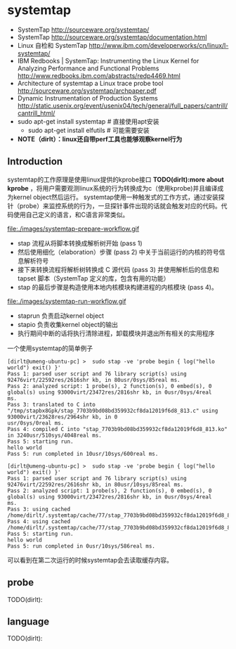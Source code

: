 * systemtap
   - SystemTap http://sourceware.org/systemtap/
   - SystemTap http://sourceware.org/systemtap/documentation.html
   - Linux 自检和 SystemTap http://www.ibm.com/developerworks/cn/linux/l-systemtap/
   - IBM Redbooks | SystemTap: Instrumenting the Linux Kernel for Analyzing Performance and Functional Problems http://www.redbooks.ibm.com/abstracts/redp4469.html
   - Architecture of systemtap a Linux trace probe tool http://sourceware.org/systemtap/archpaper.pdf
   - Dynamic Instrumentation of Production Systems http://static.usenix.org/event/usenix04/tech/general/full_papers/cantrill/cantrill_html/
   - sudo apt-get install systemtap # 直接使用apt安装
     - sudo apt-get install elfutils # 可能需要安装
   - *NOTE（dirlt）：linux还自带perf工具也能够观察kernel行为*

** Introduction
systemtap的工作原理是使用linux提供的kprobe接口 *TODO(dirlt):more about kprobe* ，将用户需要观测linux系统的行为转换成为c（使用kprobe)并且编译成为kernel object然后运行。 
systemtap使用一种触发式的工作方式，通过安装探针（probe）来监控系统的行为，一旦探针事件出现的话就会触发对应的代码。代码使用自己定义的语言，和C语言非常类似。

file:./images/systemtap-prepare-workflow.gif
   - stap 流程从将脚本转换成解析树开始 (pass 1)
   - 然后使用细化（elaboration）步骤 (pass 2) 中关于当前运行的内核的符号信息解析符号
   - 接下来转换流程将解析树转换成 C 源代码 (pass 3) 并使用解析后的信息和 tapset 脚本（SystemTap 定义的库，包含有用的功能）
   - stap 的最后步骤是构造使用本地内核模块构建进程的内核模块 (pass 4)。

file:./images/systemtap-run-workflow.gif
   - staprun 负责启动kernel object
   - stapio 负责收集kernel object的输出
   - 执行期间中断的话将执行清除进程，卸载模块并退出所有相关的实用程序

一个使用systemtap的简单例子
#+BEGIN_EXAMPLE
[dirlt@umeng-ubuntu-pc] >  sudo stap -ve 'probe begin { log("hello world") exit() }'
Pass 1: parsed user script and 76 library script(s) using 92476virt/22592res/2616shr kb, in 80usr/0sys/85real ms.
Pass 2: analyzed script: 1 probe(s), 2 function(s), 0 embed(s), 0 global(s) using 93000virt/23472res/2816shr kb, in 0usr/0sys/4real 
ms.                                                                                                                                
Pass 3: translated to C into "/tmp/stapbx8Gpk/stap_7703b9bd08bd359932cf8da12019f6d8_813.c" using 93000virt/23628res/2964shr kb, in 0
usr/0sys/0real ms.                                                                                                                 
Pass 4: compiled C into "stap_7703b9bd08bd359932cf8da12019f6d8_813.ko" in 3240usr/510sys/4048real ms.
Pass 5: starting run.
hello world
Pass 5: run completed in 10usr/10sys/600real ms.

[dirlt@umeng-ubuntu-pc] >  sudo stap -ve 'probe begin { log("hello world") exit() }'
Pass 1: parsed user script and 76 library script(s) using 92476virt/22592res/2616shr kb, in 80usr/10sys/85real ms.
Pass 2: analyzed script: 1 probe(s), 2 function(s), 0 embed(s), 0 global(s) using 93000virt/23472res/2816shr kb, in 0usr/0sys/4real 
ms.                                                                                                                                
Pass 3: using cached /home/dirlt/.systemtap/cache/77/stap_7703b9bd08bd359932cf8da12019f6d8_813.c
Pass 4: using cached /home/dirlt/.systemtap/cache/77/stap_7703b9bd08bd359932cf8da12019f6d8_813.ko
Pass 5: starting run.
hello world
Pass 5: run completed in 0usr/10sys/586real ms.
#+END_EXAMPLE
可以看到在第二次运行的时候systemtap会去读取缓存内容。

** probe
TODO(dirlt):

** language
TODO(dirlt):

